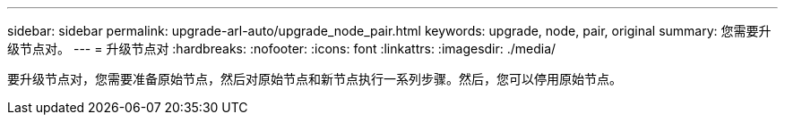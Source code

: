 ---
sidebar: sidebar 
permalink: upgrade-arl-auto/upgrade_node_pair.html 
keywords: upgrade, node, pair, original 
summary: 您需要升级节点对。 
---
= 升级节点对
:hardbreaks:
:nofooter: 
:icons: font
:linkattrs: 
:imagesdir: ./media/


[role="lead"]
要升级节点对，您需要准备原始节点，然后对原始节点和新节点执行一系列步骤。然后，您可以停用原始节点。
